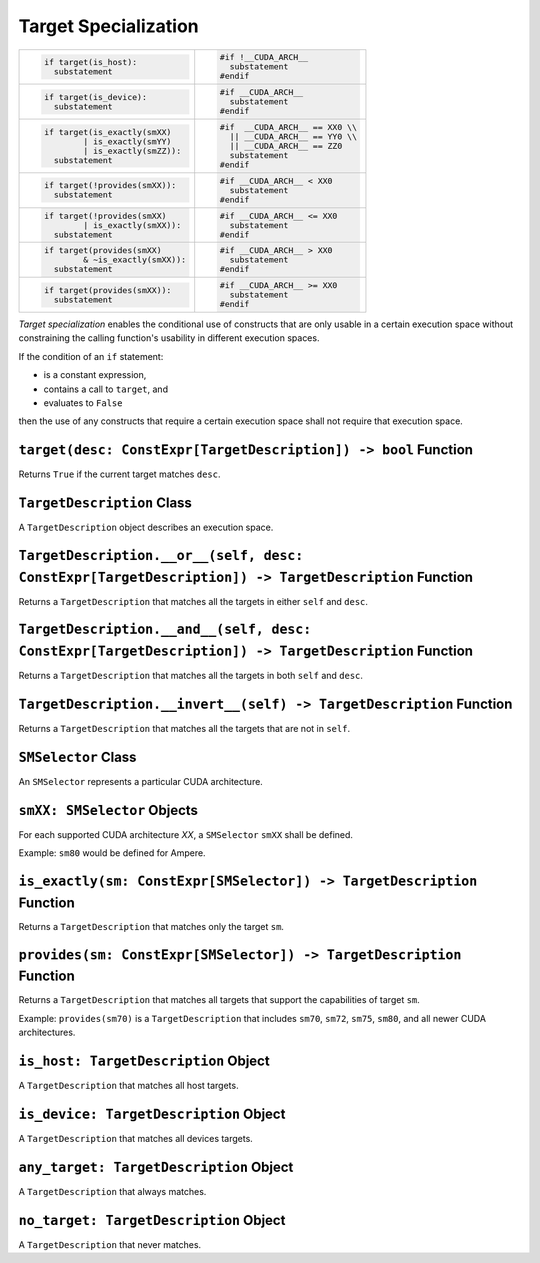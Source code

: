 Target Specialization
---------------------

+-----------------------------------+-----------------------------------+
| .. code-block:: py                | .. code-block:: cu                |
|                                   |                                   |
|    if target(is_host):            |    #if !__CUDA_ARCH__             |
|      substatement                 |      substatement                 |
|                                   |    #endif                         |
+-----------------------------------+-----------------------------------+
| .. code-block:: py                | .. code-block:: cu                |
|                                   |                                   |
|    if target(is_device):          |    #if __CUDA_ARCH__              |
|      substatement                 |      substatement                 |
|                                   |    #endif                         |
+-----------------------------------+-----------------------------------+
| .. code-block:: py                | .. code-block:: cu                |
|                                   |                                   |
|    if target(is_exactly(smXX)     |    #if  __CUDA_ARCH__ == XX0 \\   |
|            | is_exactly(smYY)     |      || __CUDA_ARCH__ == YY0 \\   |
|            | is_exactly(smZZ)):   |      || __CUDA_ARCH__ == ZZ0      |
|      substatement                 |      substatement                 |
|                                   |    #endif                         |
+-----------------------------------+-----------------------------------+
| .. code-block:: py                | .. code-block:: cu                |
|                                   |                                   |
|    if target(!provides(smXX)):    |    #if __CUDA_ARCH__ < XX0        |
|      substatement                 |      substatement                 |
|                                   |    #endif                         |
+-----------------------------------+-----------------------------------+
| .. code-block:: py                | .. code-block:: cu                |
|                                   |                                   |
|    if target(!provides(smXX)      |    #if __CUDA_ARCH__ <= XX0       |
|            | is_exactly(smXX)):   |      substatement                 |
|      substatement                 |    #endif                         |
+-----------------------------------+-----------------------------------+
| .. code-block:: py                | .. code-block:: cu                |
|                                   |                                   |
|    if target(provides(smXX)       |    #if __CUDA_ARCH__ > XX0        |
|            & ~is_exactly(smXX)):  |      substatement                 |
|      substatement                 |    #endif                         |
+-----------------------------------+-----------------------------------+
| .. code-block:: py                | .. code-block:: cu                |
|                                   |                                   |
|    if target(provides(smXX)):     |    #if __CUDA_ARCH__ >= XX0       |
|      substatement                 |      substatement                 |
|                                   |    #endif                         |
+-----------------------------------+-----------------------------------+

*Target specialization* enables the conditional use of constructs that
are only usable in a certain execution space without constraining the
calling function's usability in different execution spaces.

If the condition of an ``if`` statement:

-  is a constant expression,
-  contains a call to ``target``, and
-  evaluates to ``False``

then the use of any constructs that require a certain execution space
shall not require that execution space.

``target(desc: ConstExpr[TargetDescription]) -> bool`` Function
^^^^^^^^^^^^^^^^^^^^^^^^^^^^^^^^^^^^^^^^^^^^^^^^^^^^^^^^^^^^^^^

Returns ``True`` if the current target matches ``desc``.

``TargetDescription`` Class
^^^^^^^^^^^^^^^^^^^^^^^^^^^

A ``TargetDescription`` object describes an execution space.

``TargetDescription.__or__(self, desc: ConstExpr[TargetDescription]) -> TargetDescription`` Function
^^^^^^^^^^^^^^^^^^^^^^^^^^^^^^^^^^^^^^^^^^^^^^^^^^^^^^^^^^^^^^^^^^^^^^^^^^^^^^^^^^^^^^^^^^^^^^^^^^^^

Returns a ``TargetDescription`` that matches all the targets in either
``self`` and ``desc``.

``TargetDescription.__and__(self, desc: ConstExpr[TargetDescription]) -> TargetDescription`` Function
^^^^^^^^^^^^^^^^^^^^^^^^^^^^^^^^^^^^^^^^^^^^^^^^^^^^^^^^^^^^^^^^^^^^^^^^^^^^^^^^^^^^^^^^^^^^^^^^^^^^^

Returns a ``TargetDescription`` that matches all the targets in both
``self`` and ``desc``.

``TargetDescription.__invert__(self) -> TargetDescription`` Function
^^^^^^^^^^^^^^^^^^^^^^^^^^^^^^^^^^^^^^^^^^^^^^^^^^^^^^^^^^^^^^^^^^^^

Returns a ``TargetDescription`` that matches all the targets that are
not in ``self``.

``SMSelector`` Class
^^^^^^^^^^^^^^^^^^^^

An ``SMSelector`` represents a particular CUDA architecture.

``smXX: SMSelector`` Objects
^^^^^^^^^^^^^^^^^^^^^^^^^^^^

For each supported CUDA architecture *XX*, a ``SMSelector`` ``smXX``
shall be defined.

Example: ``sm80`` would be defined for Ampere.

``is_exactly(sm: ConstExpr[SMSelector]) -> TargetDescription`` Function
^^^^^^^^^^^^^^^^^^^^^^^^^^^^^^^^^^^^^^^^^^^^^^^^^^^^^^^^^^^^^^^^^^^^^^^

Returns a ``TargetDescription`` that matches only the target ``sm``.

``provides(sm: ConstExpr[SMSelector]) -> TargetDescription`` Function
^^^^^^^^^^^^^^^^^^^^^^^^^^^^^^^^^^^^^^^^^^^^^^^^^^^^^^^^^^^^^^^^^^^^^

Returns a ``TargetDescription`` that matches all targets that support
the capabilities of target ``sm``.

Example: ``provides(sm70)`` is a ``TargetDescription`` that includes
``sm70``, ``sm72``, ``sm75``, ``sm80``, and all newer CUDA
architectures.

``is_host: TargetDescription`` Object
^^^^^^^^^^^^^^^^^^^^^^^^^^^^^^^^^^^^^

A ``TargetDescription`` that matches all host targets.

``is_device: TargetDescription`` Object
^^^^^^^^^^^^^^^^^^^^^^^^^^^^^^^^^^^^^^^

A ``TargetDescription`` that matches all devices targets.

``any_target: TargetDescription`` Object
^^^^^^^^^^^^^^^^^^^^^^^^^^^^^^^^^^^^^^^^

A ``TargetDescription`` that always matches.

``no_target: TargetDescription`` Object
^^^^^^^^^^^^^^^^^^^^^^^^^^^^^^^^^^^^^^^

A ``TargetDescription`` that never matches. 